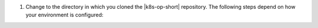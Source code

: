 1. Change to the directory in which you cloned the |k8s-op-short|
   repository. The following steps depend on how your environment is
   configured:

.. tabs::

   tabs:
     - id: kubectl
       name: Online using kubectl
       content: |

         .. _upgrade-k8s-operator-kubectl:

         2. Upgrade the |k8s-crds| for MongoDB deployments using the
            following |kubectl| command:

            .. code-block:: sh

               kubectl apply -f crds.yaml

         #. If you use `OpenShift <https://www.openshift.com/>`__ as
            your |k8s| orchestrator, you need to allow OpenShift to
            manage the Security Context for the |k8s-op-short|.

            Change the ``MANAGED_SECURITY_CONTEXT`` value as described
            in the next step.

         #. You can edit the Operator |yaml| file to further customize
            your Operator before upgrading it.

            a. Open your ``mongodb-enterprise.yaml`` in your preferred
               text editor.

            #. You may need to add one or more of the following
               options:

               .. include:: /includes/list-table-k8s-kubectl-install-options.rst

               .. note::

                  Any values enclosed in single or double quotes
                  *require* those quotes. Include the quotes when
                  setting these values.

         #. Upgrade the |k8s-op-short| using the following
            |kubectl| command:

            .. code-block:: sh

               kubectl apply -f mongodb-enterprise.yaml

         To troubleshoot your |k8s-op-short|, see
         :ref:`review-k8s-op-logs`.

         .. include:: /includes/fact-remove-k8s-resources-first.rst

     - id: helmonline
       name: Online using Helm
       content: |

         .. _upgrade-k8s-operator-helm:

         2. Upgrade the latest version of the |k8s-op-short| using the
            following ``helm`` command:

            .. code-block:: sh

               helm template public/helm_chart > operator.yaml
               kubectl apply -f operator.yaml 

            You can customize your Chart before installing it by using
            the ``--set`` option. For this Chart, you may need to add
            one or more of the following options:

            .. include:: /includes/list-table-k8s-helm-install-options-online.rst

         To troubleshoot your |k8s-op-short|, see
         :ref:`review-k8s-op-logs`.

         .. include:: /includes/fact-remove-k8s-resources-first.rst

     - id: helmoffline
       name: Offline using Helm and Docker
       content: |

         To upgrade the |k8s-op-short| on a host not connected to the
         Internet, you have two options, you can download the
         |k8s-op-short| files from either:

         .. tabs::

            tabs:
              - id: internet
                name: The Internet
                content: |

                  2. Upgrade the latest version of the |k8s-op-short|
                     with modified pull policy values using the
                     following ``helm`` command:

                     .. code-block:: sh

                        helm template --set registry.pullPolicy=IfNotPresent \
                          public/helm_chart > operator.yaml
                        kubectl apply -f operator.yaml 

                     You can further customize your Chart before
                     installing it by using the ``--set`` option. For
                     this Chart, you may need to add one or more of the
                     following options:

                     .. include:: /includes/list-table-k8s-helm-install-options-offline.rst

                  To troubleshoot your |k8s-op-short|, see
                  :ref:`review-k8s-op-logs`.

                  .. include:: /includes/fact-remove-k8s-resources-first.rst

              - id: host
                name: Another Host
                content: |

                  2. Upgrade the latest version of the |k8s-op-short|
                     with modified pull policy values using the
                     following ``helm`` command:

                     .. code-block:: sh

                        helm template --set registry.pullPolicy=IfNotPresent \
                          public/helm_chart > operator.yaml
                        kubectl apply -f operator.yaml 

                     You can further customize your Chart before
                     installing it by using the ``--set`` option. For
                     this Chart, you may need to add one or more of the
                     following options:

                     .. include:: /includes/list-table-k8s-helm-install-options-offline.rst
